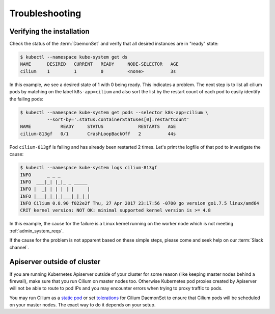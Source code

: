 .. only:: not (epub or latex or html)

    WARNING: You are looking at unreleased Cilium documentation.
    Please use the official rendered version released here:
    https://docs.cilium.io

.. _troubleshooting_k8s:

***************
Troubleshooting
***************

Verifying the installation
==========================

Check the status of the :term:`DaemonSet` and verify that all desired instances are in
"ready" state:

.. code-block:: shell-session

        $ kubectl --namespace kube-system get ds
        NAME      DESIRED   CURRENT   READY     NODE-SELECTOR   AGE
        cilium    1         1         0         <none>          3s

In this example, we see a desired state of 1 with 0 being ready. This indicates
a problem. The next step is to list all cilium pods by matching on the label
``k8s-app=cilium`` and also sort the list by the restart count of each pod to
easily identify the failing pods:

.. code-block:: shell-session

        $ kubectl --namespace kube-system get pods --selector k8s-app=cilium \
                  --sort-by='.status.containerStatuses[0].restartCount'
        NAME           READY     STATUS             RESTARTS   AGE
        cilium-813gf   0/1       CrashLoopBackOff   2          44s

Pod ``cilium-813gf`` is failing and has already been restarted 2 times. Let's
print the logfile of that pod to investigate the cause:

.. code-block:: shell-session

        $ kubectl --namespace kube-system logs cilium-813gf
        INFO      _ _ _
        INFO  ___|_| |_|_ _ _____
        INFO |  _| | | | | |     |
        INFO |___|_|_|_|___|_|_|_|
        INFO Cilium 0.8.90 f022e2f Thu, 27 Apr 2017 23:17:56 -0700 go version go1.7.5 linux/amd64
        CRIT kernel version: NOT OK: minimal supported kernel version is >= 4.8

In this example, the cause for the failure is a Linux kernel running on the
worker node which is not meeting :ref:`admin_system_reqs`.

If the cause for the problem is not apparent based on these simple steps,
please come and seek help on our :term:`Slack channel`.

Apiserver outside of cluster
==============================

If you are running Kubernetes Apiserver outside of your cluster for some reason (like keeping master nodes behind a firewall), make sure that you run Cilium on master nodes too.
Otherwise Kubernetes pod proxies created by Apiserver will not be able to route to pod IPs and you may encounter errors when trying to proxy traffic to pods.

You may run Cilium as a `static pod <https://kubernetes.io/docs/tasks/configure-pod-container/static-pod/>`_ or set `tolerations <https://kubernetes.io/docs/concepts/configuration/taint-and-toleration/>`_ for Cilium DaemonSet to ensure
that Cilium pods will be scheduled on your master nodes. The exact way to do it depends on your setup.
